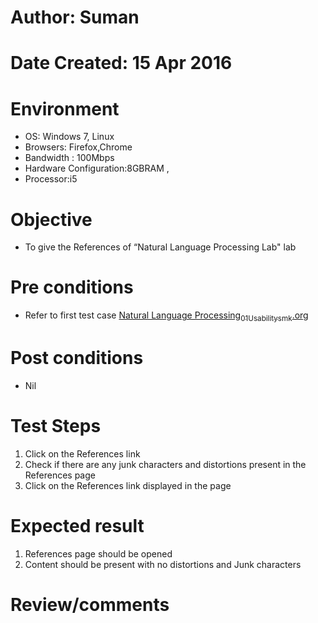 * Author: Suman
* Date Created: 15 Apr 2016
* Environment
  - OS: Windows 7, Linux
  - Browsers: Firefox,Chrome
  - Bandwidth : 100Mbps
  - Hardware Configuration:8GBRAM , 
  - Processor:i5

* Objective
  - To  give the References of  “Natural Language Processing Lab" lab

* Pre conditions
  - Refer to first test case [[https://github.com/Virtual-Labs/natural-language-processing-iiith/blob/master/test-cases/integration_test-cases/System/Natural Language Processing_01_Usability_smk.org][Natural Language Processing_01_Usability_smk.org]]

* Post conditions
  - Nil
* Test Steps
  1. Click on the References link 
  2. Check if there are any junk characters and distortions present in the References page
  3. Click on the References link displayed in the page

* Expected result
  1. References page should be opened
  2. Content should be present with no distortions and Junk characters

* Review/comments


